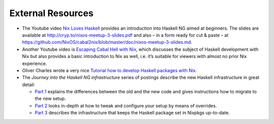 ==================
External Resources
==================

-  The Youtube video `Nix Loves
   Haskell <https://www.youtube.com/watch?v=BsBhi_r-OeE>`__ provides an
   introduction into Haskell NG aimed at beginners. The slides are
   available at http://cryp.to/nixos-meetup-3-slides.pdf and also – in a
   form ready for cut & paste – at
   https://github.com/NixOS/cabal2nix/blob/master/doc/nixos-meetup-3-slides.md.

-  Another Youtube video is `Escaping Cabal Hell with
   Nix <https://www.youtube.com/watch?v=mQd3s57n_2Y>`__, which discusses
   the subject of Haskell development with Nix but also provides a basic
   introduction to Nix as well, i.e. it’s suitable for viewers with
   almost no prior Nix experience.

-  Oliver Charles wrote a very nice `Tutorial how to develop Haskell
   packages with Nix <http://wiki.ocharles.org.uk/Nix>`__.

-  The *Journey into the Haskell NG infrastructure* series of postings
   describe the new Haskell infrastructure in great detail:

   -  `Part 1 <https://nixos.org/nix-dev/2015-January/015591.html>`__
      explains the differences between the old and the new code and
      gives instructions how to migrate to the new setup.

   -  `Part 2 <https://nixos.org/nix-dev/2015-January/015608.html>`__
      looks in-depth at how to tweak and configure your setup by means
      of overrides.

   -  `Part 3 <https://nixos.org/nix-dev/2015-April/016912.html>`__
      describes the infrastructure that keeps the Haskell package set in
      Nixpkgs up-to-date.
